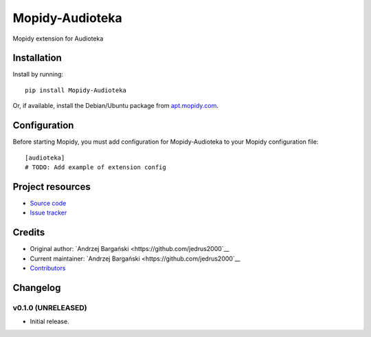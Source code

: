 ****************************
Mopidy-Audioteka
****************************

.. image:: https://img.shields.io/pypi/v/Mopidy-Audioteka.svg?style=flat
    :target: https://pypi.python.org/pypi/Mopidy-Audioteka/
    :alt: Latest PyPI version

.. image:: https://img.shields.io/travis/jedrus2000/mopidy-audioteka/master.svg?style=flat
    :target: https://travis-ci.org/jedrus2000/mopidy-audioteka
    :alt: Travis CI build status

.. image:: https://img.shields.io/coveralls/jedrus2000/mopidy-audioteka/master.svg?style=flat
   :target: https://coveralls.io/r/jedrus2000/mopidy-audioteka
   :alt: Test coverage

Mopidy extension for Audioteka


Installation
============

Install by running::

    pip install Mopidy-Audioteka

Or, if available, install the Debian/Ubuntu package from `apt.mopidy.com
<http://apt.mopidy.com/>`_.


Configuration
=============

Before starting Mopidy, you must add configuration for
Mopidy-Audioteka to your Mopidy configuration file::

    [audioteka]
    # TODO: Add example of extension config


Project resources
=================

- `Source code <https://github.com/jedrus2000/mopidy-audioteka>`_
- `Issue tracker <https://github.com/jedrus2000/mopidy-audioteka/issues>`_


Credits
=======

- Original author: `Andrzej Bargański <https://github.com/jedrus2000`__
- Current maintainer: `Andrzej Bargański <https://github.com/jedrus2000`__
- `Contributors <https://github.com/jedrus2000/mopidy-audioteka/graphs/contributors>`_


Changelog
=========

v0.1.0 (UNRELEASED)
----------------------------------------

- Initial release.
